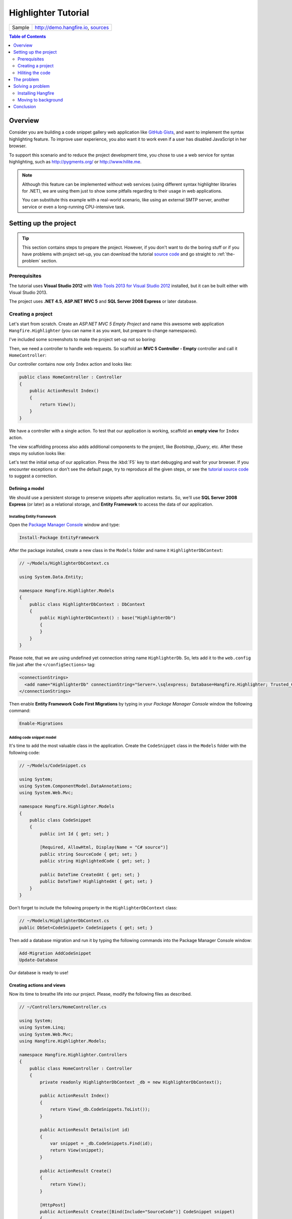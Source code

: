 Highlighter Tutorial
=========================

====================== =======
Sample                 http://demo.hangfire.io, `sources <https://github.com/odinserj/Hangfire.Highlighter>`_
====================== =======

.. contents:: Table of Contents
   :local:
   :depth: 2

Overview
---------

Consider you are building a code snippet gallery web application like `GitHub Gists <http://gist.github.com>`_, and want to implement the syntax highlighting feature. To improve user experience, you also want it to work even if a user has disabled JavaScript in her browser.

To support this scenario and to reduce the project development time, you chose to use a web service for syntax highlighting, such as http://pygments.org/ or http://www.hilite.me.

.. note::

   Although this feature can be implemented without web services (using different syntax highlighter libraries for .NET), we are using them just to show some pitfalls regarding to their usage in web applications.

   You can substitute this example with a real-world scenario, like using an external SMTP server, another service or even a long-running CPU-intensive task.

Setting up the project
-----------------------

.. tip::

   This section contains steps to prepare the project. However, if you don't want to do the boring stuff or if you have problems with project set-up, you can download the tutorial `source code <https://github.com/odinserj/Hangfire.Highlighter/releases/tag/vBefore>`_ and go straight to :ref:`the-problem` section.

Prerequisites
^^^^^^^^^^^^^^

The tutorial uses **Visual Studio 2012** with `Web Tools 2013 for Visual Studio 2012 <http://www.asp.net/visual-studio/overview/2012/aspnet-and-web-tools-20131-for-visual-studio-2012>`_ installed, but it can be built either with Visual Studio 2013.

The project uses **.NET 4.5**, **ASP.NET MVC 5** and **SQL Server 2008 Express** or later database.

Creating a project
^^^^^^^^^^^^^^^^^^^

Let's start from scratch. Create an *ASP.NET MVC 5 Empty Project* and name this awesome web application ``Hangfire.Highlighter`` (you can name it as you want, but prepare to change namespaces).

I've included some screenshots to make the project set-up not so boring:

.. image:: highlighter/newproj.png

Then, we need a controller to handle web requests. So scaffold an **MVC 5 Controller - Empty** controller and call it ``HomeController``:

.. image:: highlighter/addcontrollername.png

Our controller contains now only ``Index`` action and looks like:

.. code-block:: c#

   public class HomeController : Controller
   {
       public ActionResult Index()
       {
           return View();
       }
   }

We have a controller with a single action. To test that our application is working, scaffold an **empty view** for ``Index`` action.

.. image:: highlighter/addview.png

The view scaffolding process also adds additional components to the project, like *Bootstrap*, *jQuery*, etc. After these steps my solution looks like:

.. image:: highlighter/solutionafterview.png

Let's test the initial setup of our application. Press the :kbd:`F5` key to start debugging and wait for your browser. If you encounter exceptions or don't see the default page, try to reproduce all the given steps, or see the `tutorial source code <https://github.com/odinserj/Hangfire.Highlighter>`_ to suggest a correction.

Defining a model
~~~~~~~~~~~~~~~~

We should use a persistent storage to preserve snippets after application restarts. So, we'll use **SQL Server 2008 Express** (or later) as a relational storage, and **Entity Framework** to access the data of our application.

Installing Entity Framework
++++++++++++++++++++++++++++

Open the `Package Manager Console <https://docs.nuget.org/docs/start-here/using-the-package-manager-console>`_ window and type:

.. code-block:: powershell

   Install-Package EntityFramework

After the package installed, create a new class in the ``Models`` folder and name it ``HighlighterDbContext``:

.. code-block:: c#

   // ~/Models/HighlighterDbContext.cs

   using System.Data.Entity;

   namespace Hangfire.Highlighter.Models
   {
       public class HighlighterDbContext : DbContext
       {
           public HighlighterDbContext() : base("HighlighterDb")
           {
           }
       }
   }

Please note, that we are using undefined yet connection string name ``HighlighterDb``. So, lets add it to the ``web.config`` file just after the ``</configSections>`` tag:

.. code-block:: xml

   <connectionStrings>
     <add name="HighlighterDb" connectionString="Server=.\sqlexpress; Database=Hangfire.Highlighter; Trusted_Connection=True;" providerName="System.Data.SqlClient" />
   </connectionStrings>

Then enable **Entity Framework Code First Migrations** by typing in your *Package Manager Console* window the following command:

.. code-block:: powershell

   Enable-Migrations

Adding code snippet model
++++++++++++++++++++++++++

It's time to add the most valuable class in the application. Create the ``CodeSnippet`` class in the ``Models`` folder with the following code:

.. code-block:: c#

   // ~/Models/CodeSnippet.cs

   using System;
   using System.ComponentModel.DataAnnotations;
   using System.Web.Mvc;

   namespace Hangfire.Highlighter.Models
   {
       public class CodeSnippet
       {
           public int Id { get; set; }

           [Required, AllowHtml, Display(Name = "C# source")]
           public string SourceCode { get; set; }
           public string HighlightedCode { get; set; }

           public DateTime CreatedAt { get; set; }
           public DateTime? HighlightedAt { get; set; }
       }
   }

Don't forget to include the following property in the ``HighlighterDbContext`` class:

.. code-block:: c#

   // ~/Models/HighlighterDbContext.cs
   public DbSet<CodeSnippet> CodeSnippets { get; set; }

Then add a database migration and run it by typing the following commands into the Package Manager Console window:

.. code-block:: powershell

   Add-Migration AddCodeSnippet
   Update-Database

Our database is ready to use!

Creating actions and views
~~~~~~~~~~~~~~~~~~~~~~~~~~~

Now its time to breathe life into our project. Please, modify the following files as described.

.. code-block:: c#

  // ~/Controllers/HomeController.cs

  using System;
  using System.Linq;
  using System.Web.Mvc;
  using Hangfire.Highlighter.Models;

  namespace Hangfire.Highlighter.Controllers
  {
      public class HomeController : Controller
      {
          private readonly HighlighterDbContext _db = new HighlighterDbContext();

          public ActionResult Index()
          {
              return View(_db.CodeSnippets.ToList());
          }

          public ActionResult Details(int id)
          {
              var snippet = _db.CodeSnippets.Find(id);
              return View(snippet);
          }

          public ActionResult Create()
          {
              return View();
          }

          [HttpPost]
          public ActionResult Create([Bind(Include="SourceCode")] CodeSnippet snippet)
          {
              if (ModelState.IsValid)
              {
                  snippet.CreatedAt = DateTime.UtcNow;
                   
                  // We'll add the highlighting a bit later.

                  _db.CodeSnippets.Add(snippet);
                  _db.SaveChanges();

                  return RedirectToAction("Details", new { id = snippet.Id });
              }

              return View(snippet);
          }

          protected override void Dispose(bool disposing)
          {
              if (disposing)
              {
                  _db.Dispose();
              }
              base.Dispose(disposing);
          }
      }
  }

.. code-block:: html

  @* ~/Views/Home/Index.cshtml *@

  @model IEnumerable<Hangfire.Highlighter.Models.CodeSnippet>
  @{ ViewBag.Title = "Snippets"; }

  <h2>Snippets</h2>

  <p><a class="btn btn-primary" href="@Url.Action("Create")">Create Snippet</a></p>
  <table class="table">
      <tr>
          <th>Code</th>
          <th>Created At</th>
          <th>Highlighted At</th>
      </tr>

      @foreach (var item in Model)
      {
          <tr>
              <td>
                  <a href="@Url.Action("Details", new { id = item.Id })">@Html.Raw(item.HighlightedCode)</a>
              </td>
              <td>@item.CreatedAt</td>
              <td>@item.HighlightedAt</td>
          </tr>
       }
  </table>

.. code-block:: html

  @* ~/Views/Home/Create.cshtml *@

  @model Hangfire.Highlighter.Models.CodeSnippet
  @{ ViewBag.Title = "Create a snippet"; }

  <h2>Create a snippet</h2>

  @using (Html.BeginForm())
  {
      @Html.ValidationSummary(true)

      <div class="form-group">
          @Html.LabelFor(model => model.SourceCode)
          @Html.ValidationMessageFor(model => model.SourceCode)
          @Html.TextAreaFor(model => model.SourceCode, new { @class = "form-control", style = "min-height: 300px;", autofocus = "true" })
      </div>

      <button type="submit" class="btn btn-primary">Create</button>
      <a class="btn btn-default" href="@Url.Action("Index")">Back to List</a>
  }

.. code-block:: html

  @* ~/Views/Home/Details.cshtml *@

  @model Hangfire.Highlighter.Models.CodeSnippet
  @{ ViewBag.Title = "Details"; }

  <h2>Snippet <small>#@Model.Id</small></h2>

  <div>
      <dl class="dl-horizontal">
          <dt>@Html.DisplayNameFor(model => model.CreatedAt)</dt>
          <dd>@Html.DisplayFor(model => model.CreatedAt)</dd>
          <dt>@Html.DisplayNameFor(model => model.HighlightedAt)</dt>
          <dd>@Html.DisplayFor(model => model.HighlightedAt)</dd>
      </dl>
      
      <div class="clearfix"></div>
  </div>

  <div>@Html.Raw(Model.HighlightedCode)</div>

Adding MiniProfiler
~~~~~~~~~~~~~~~~~~~~

To not to profile our application by eye, we'll use the ``MiniProfiler`` package available on NuGet.

.. code-block:: c#

  Install-Package MiniProfiler

After installing, update the following files as described to enable profiling.

.. code-block:: c#

  // ~/Global.asax.cs

  public class MvcApplication : HttpApplication
  {
      /* ... */

      protected void Application_BeginRequest()
      {
          StackExchange.Profiling.MiniProfiler.Start();
      }

      protected void Application_EndRequest()
      {
          StackExchange.Profiling.MiniProfiler.Stop();
      }
  }

.. code-block:: html

  @* ~/Views/Shared/_Layout.cshtml *@

  <head>
    <!-- ... -->
    @StackExchange.Profiling.MiniProfiler.RenderIncludes()
  </head>

You should also include the following setting to the ``web.config`` file, if the ``runAllManagedModulesForAllRequests`` is set to ``false`` in your application (it is by default):

.. code-block:: xml

  <!-- ~/web.config -->

  <configuration>
    ...
    <system.webServer>
      ...
      <handlers>
        <add name="MiniProfiler" path="mini-profiler-resources/*" verb="*" type="System.Web.Routing.UrlRoutingModule" resourceType="Unspecified" preCondition="integratedMode" />
      </handlers>
    </system.webServer>
  </configuration>

Hiliting the code
^^^^^^^^^^^^^^^^^^

It is the core functionality of our application. We'll use the http://hilite.me service that provides HTTP API to perform highlighting work. To start to consume its API, install the ``Microsoft.Net.Http`` package:

.. code-block:: powershell

   Install-Package Microsoft.Net.Http

This library provides simple asynchronous API for sending HTTP requests and receiving HTTP responses. So, let's use it to make an HTTP request to the *hilite.me* service:

.. code-block:: c#

  // ~/Controllers/HomeController.cs

  /* ... */

  public class HomeController
  {
      /* ... */

      private static async Task<string> HighlightSourceAsync(string source)
      {
          using (var client = new HttpClient())
          {
              var response = await client.PostAsync(
                  @"http://hilite.me/api",
                  new FormUrlEncodedContent(new Dictionary<string, string>
                  {
                      { "lexer", "c#" },
                      { "style", "vs" },
                      { "code", source }
                  }));

              response.EnsureSuccessStatusCode();

              return await response.Content.ReadAsStringAsync();
          }
      }

      private static string HighlightSource(string source)
      {
          // Microsoft.Net.Http does not provide synchronous API,
          // so we are using wrapper to perform a sync call.
          return RunSync(() => HighlightSourceAsync(source));
      }

      private static TResult RunSync<TResult>(Func<Task<TResult>> func)
      {
          return Task.Run<Task<TResult>>(func).Unwrap().GetAwaiter().GetResult();
      }
  }

Then, call it inside the ``HomeController.Create`` method. 

.. code-block:: c#

  // ~/Controllers/HomeController.cs

  [HttpPost]
  public ActionResult Create([Bind(Include = "SourceCode")] CodeSnippet snippet)
  {
      try
      {
          if (ModelState.IsValid)
          {
              snippet.CreatedAt = DateTime.UtcNow;

              using (StackExchange.Profiling.MiniProfiler.StepStatic("Service call"))
              {
                  snippet.HighlightedCode = HighlightSource(snippet.SourceCode);
                  snippet.HighlightedAt = DateTime.UtcNow;
              }

              _db.CodeSnippets.Add(snippet);
              _db.SaveChanges();

              return RedirectToAction("Details", new { id = snippet.Id });
          }
      }
      catch (HttpRequestException)
      {
          ModelState.AddModelError("", "Highlighting service returned error. Try again later.");
      }

      return View(snippet);
  }

.. _async-note:

.. note::

  We are using synchronous controller action method, although it is recommended to use `asynchronous one <http://www.asp.net/mvc/tutorials/mvc-4/using-asynchronous-methods-in-aspnet-mvc-4>`_ to make network calls inside ASP.NET request handling logic. As written in the given article, asynchronous actions greatly increase application :abbr:`capacity (The maximum throughput a system can sustain, for a given workload, while maintaining an acceptable response time for each individual transaction. – from "Release It" book written by Michael T. Nygard)`, but does not help to increase :abbr:`performance (How fast the system processes a single transaction. – from "Release It" book written by Michael T. Nygard)`. You can test it by yourself with a `sample application <http://highlighter.hangfire.io>`_ – there are no differences in using sync or async actions with a single request.

  This sample is aimed to show you the problems related to application performance. And sync actions are used only to keep the tutorial simple.

.. _the-problem:

The problem
------------

.. tip::

  You can use the `hosted sample <http://highlighter.hangfire.io>`_ to see what's going on.

Now, when the application is ready, try to create some code snippets, starting from a smaller ones. Do you notice a small delay after you clicked the :guilabel:`Create` button?

On my development machine it took about 0.5s to redirect me to the details page. But let's look at *MiniProfiler* to see what is the cause of this delay:

.. image:: highlighter/smcodeprof.png

As we see, call to web service is our main problem. But what happens when we try to create a medium code block?

.. image:: highlighter/mdcodeprof.png

And finally a large one:

.. image:: highlighter/lgcodeprof.png

The lag is increasing when we enlarge our code snippets. Moreover, consider that syntax highlighting web service (that is not under your control) experiences heavy load, or there are latency problems with network on their side. Or consider heavy CPU-intensive task instead of web service call that you can not optimize well. 

Your users will be annoyed with un-responsive application and inadequate delays.

Solving a problem
------------------

What can you do with a such problem? `Async controller actions <http://www.asp.net/mvc/tutorials/mvc-4/using-asynchronous-methods-in-aspnet-mvc-4>`_ will not help, as I said :ref:`earlier <async-note>`. You should somehow take out web service call and process it outside of a request, in the background. Here is some ways to do this:

* **Use recurring tasks** and scan un-highlighted snippets on some interval.
* **Use job queues**. Your application will enqueue a job, and some external worker threads will listen this queue for new jobs.

Ok, great. But there are several difficulties related to these techniques. The former requires us to set some check interval. Shorter interval can abuse our database, longer interval increases latency. 

The latter way solves this problem, but brings other ones. Should the queue be persistent? How many workers do you need? How to coordinate them? Where should they work, inside of ASP.NET application or outside, in Windows Service? The last question is the sore spot of long-running requests processing in ASP.NET application:

.. warning::

   **DO NOT** run long-running processes inside of your ASP.NET application, unless they are prepared to **die at any instruction** and there is mechanism that can re-run them.

   They will be simply aborted on application shutdown, and can be aborted even if the ``IRegisteredObject`` interface is used due to time out.

Too many questions? Relax, you can use `Hangfire <https://www.hangfire.io>`_. It is based on *persistent queues* to survive on application restarts, uses *reliable fetching* to handle unexpected thread aborts and contains *coordination logic* to allow multiple worker threads. And it is simple enough to use.

.. note::

   **YOU CAN** process your long-running jobs with Hangfire inside ASP.NET application – aborted jobs will be restarted automatically.

Installing Hangfire
^^^^^^^^^^^^^^^^^^^^

To install Hangfire, run the following command in the Package Manager Console window:

.. code-block:: powershell

   Install-Package Hangfire

After the package installed, add or update the OWIN Startup class with the following lines of code.

.. code-block:: c#

   public void Configuration(IAppBuilder app)
   {
       GlobalConfiguration.Configuration.UseSqlServerStorage("HighlighterDb");

       app.UseHangfireDashboard();
       app.UseHangfireServer();
   }

That's all. All database tables will be created automatically on first start-up.

Moving to background
^^^^^^^^^^^^^^^^^^^^^

First, we need to define our background job method that will be called when worker thread catches a highlighting job. We'll simply define it as a static method inside the ``HomeController`` class with the ``snippetId`` parameter.

.. code-block:: c#

  // ~/Controllers/HomeController.cs

  /* ... Action methods ... */

  // Process a job
  public static void HighlightSnippet(int snippetId)
  {
      using (var db = new HighlighterDbContext())
      {
          var snippet = db.CodeSnippets.Find(snippetId);
          if (snippet == null) return;

          snippet.HighlightedCode = HighlightSource(snippet.SourceCode);
          snippet.HighlightedAt = DateTime.UtcNow;

          db.SaveChanges();
      }
  }

Note that it is a simple method that does not contain any Hangfire-related functionality. It creates a new instance of the ``HighlighterDbContext`` class, looks for the desired snippet and makes a call to a web service.

Then, we need to place the invocation of this method on a queue. So, let's modify the ``Create`` action:

.. code-block:: c#

  // ~/Controllers/HomeController.cs

  [HttpPost]
  public ActionResult Create([Bind(Include = "SourceCode")] CodeSnippet snippet)
  {
      if (ModelState.IsValid)
      {
          snippet.CreatedAt = DateTime.UtcNow;

          _db.CodeSnippets.Add(snippet);
          _db.SaveChanges();

          using (StackExchange.Profiling.MiniProfiler.StepStatic("Job enqueue"))
          {
              // Enqueue a job
              BackgroundJob.Enqueue(() => HighlightSnippet(snippet.Id));
          }

          return RedirectToAction("Details", new { id = snippet.Id });
      }

      return View(snippet);
  }

That's all. Try to create some snippets and see the timings (don't worry if you see an empty page, I'll cover it a bit later):

.. image:: highlighter/jobprof.png

Good, 6ms vs ~2s. But there is another problem. Did you notice that sometimes you are redirected to the page with no source code at all? This happens because our view contains the following line:

.. code-block:: html
  
   <div>@Html.Raw(Model.HighlightedCode)</div>

Why the ``Model.HighlightedCode`` returns null instead of highlighted code? This happens because of **latency** of the background job invocation – there is some delay before a worker fetch the job and perform it. You can refresh the page and the highlighted code will appear on your screen.

But an empty page can confuse a user. What to do? First, you should take this specific into a place. You can reduce the latency to a minimum, but **you can not avoid it**. So, your application should deal with this specific issue. 

In our example, we'll simply show the notification to a user and the un-highlighted code, if highlighted one is not available yet:

.. code-block:: html

  @* ~/Views/Home/Details.cshtml *@

  <div>
      @if (Model.HighlightedCode == null)
      {
          <div class="alert alert-info">
              <h4>Highlighted code is not available yet.</h4>
              <p>Don't worry, it will be highlighted even in case of a disaster 
                  (if we implement failover strategies for our job storage).</p>
              <p><a href="javascript:window.location.reload()">Reload the page</a> 
                  manually to ensure your code is highlighted.</p>
          </div>
          
          @Model.SourceCode
      }
      else
      {
          @Html.Raw(Model.HighlightedCode)
      }
  </div>

But instead you could poll your application from a page using AJAX until it returns highlighted code:

.. code-block:: c#

   // ~/Controllers/HomeController.cs

   public ActionResult HighlightedCode(int snippetId)
   {
       var snippet = _db.Snippets.Find(snippetId);
       if (snippet.HighlightedCode == null)
       {
           return new HttpStatusCodeResult(HttpStatusCode.NoContent);
       }

       return Content(snippet.HighlightedCode);
   }

Or you can also use send a command to users via SignalR channel from your ``HighlightSnippet`` method. But that's another story.

.. note::

   Please, note that user still waits until its source code will be highlighted. But the application itself became more responsive and he is able to do other things while background job is processed.

Conclusion
-----------

In this tutorial you've seen that:

* Sometimes you can't avoid long-running methods in ASP.NET applications.
* Long running methods can cause your application to be unresponsive from the users point of view.
* To remove waits you should place your long-running method invocation into background job.
* Background job processing is complex itself, but simple with Hangfire.
* You can process background jobs even inside ASP.NET applications with Hangfire.

Please, if you have any problems, you can `rais an issue on github <https://github.com/HangfireIO/Hangfire.Documentation/issues/new>`_ or `suggest a change <https://github.com/HangfireIO/Hangfire.Documentation/edit/main/tutorials/highlight.rst>`_.
